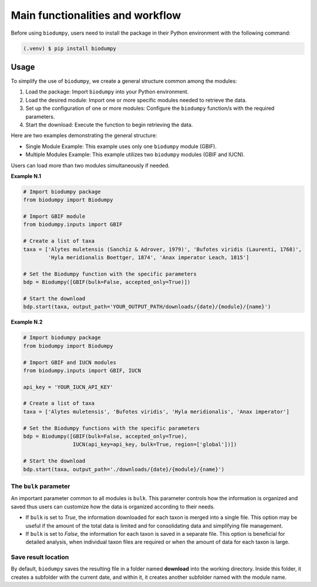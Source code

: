Main functionalities and workflow
=================================

.. _installation:

Before using ``biodumpy``, users need to install the package in their Python environment with the following command:

.. code-block:: console

   (.venv) $ pip install biodumpy


Usage
-----

To simplify the use of ``biodumpy``, we create a general structure common among the modules:

1) Load the package: Import ``biodumpy`` into your Python environment.
2) Load the desired module: Import one or more specific modules needed to retrieve the data.
3) Set up the configuration of one or more modules: Configure the ``biodumpy`` function/s with the required parameters.
4) Start the download: Execute the function to begin retrieving the data.

Here are two examples demonstrating the general structure:

- Single Module Example: This example uses only one ``biodumpy`` module (GBIF).
- Multiple Modules Example: This example utilizes two ``biodumpy`` modules (GBIF and IUCN).

Users can load more than two modules simultaneously if needed.

**Example N.1**

.. code-block:: python

    # Import biodumpy package
    from biodumpy import Biodumpy

    # Import GBIF module
    from biodumpy.inputs import GBIF

    # Create a list of taxa
    taxa = ['Alytes muletensis (Sanchíz & Adrover, 1979)', 'Bufotes viridis (Laurenti, 1768)',
            'Hyla meridionalis Boettger, 1874', 'Anax imperator Leach, 1815']

    # Set the Biodumpy function with the specific parameters
    bdp = Biodumpy([GBIF(bulk=False, accepted_only=True)])

    # Start the download
    bdp.start(taxa, output_path='YOUR_OUTPUT_PATH/downloads/{date}/{module}/{name}')


**Example N.2**

.. code-block:: python

    # Import biodumpy package
    from biodumpy import Biodumpy

    # Import GBIF and IUCN modules
    from biodumpy.inputs import GBIF, IUCN

    api_key = 'YOUR_IUCN_API_KEY'

    # Create a list of taxa
    taxa = ['Alytes muletensis', 'Bufotes viridis', 'Hyla meridionalis', 'Anax imperator']

    # Set the Biodumpy functions with the specific parameters
    bdp = Biodumpy([GBIF(bulk=False, accepted_only=True),
                    IUCN(api_key=api_key, bulk=True, region=['global'])])

    # Start the download
    bdp.start(taxa, output_path='./downloads/{date}/{module}/{name}')


The ``bulk`` parameter
~~~~~~~~~~~~~~~~~~~~~~

An important parameter common to all modules is ``bulk``. This parameter controls how the information is organized and 
saved thus users can customize how the data is organized according to their needs.

- If ``bulk`` is set to *True*, the information downloaded for each taxon is merged into a single file. 
  This option may be useful if the amount of the total data is limited and for consolidating data and simplifying file management.

- If ``bulk`` is set to *False*, the information for each taxon is saved in a separate file. 
  This option is beneficial for detailed analysis, when individual taxon files are required or when the amount of data for
  each taxon is large.

Save result location
~~~~~~~~~~~~~~~~~~~~

By default, ``biodumpy`` saves the resulting file in a folder named **download** into the working directory.
Inside this folder, it creates a subfolder with the current date, and within it, it creates another subfolder named with
the module name.